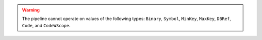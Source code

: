 .. warning::

   The pipeline cannot operate on values of the following types:
   ``Binary``, ``Symbol``, ``MinKey``, ``MaxKey``, ``DBRef``,
   ``Code``, and ``CodeWScope``.
